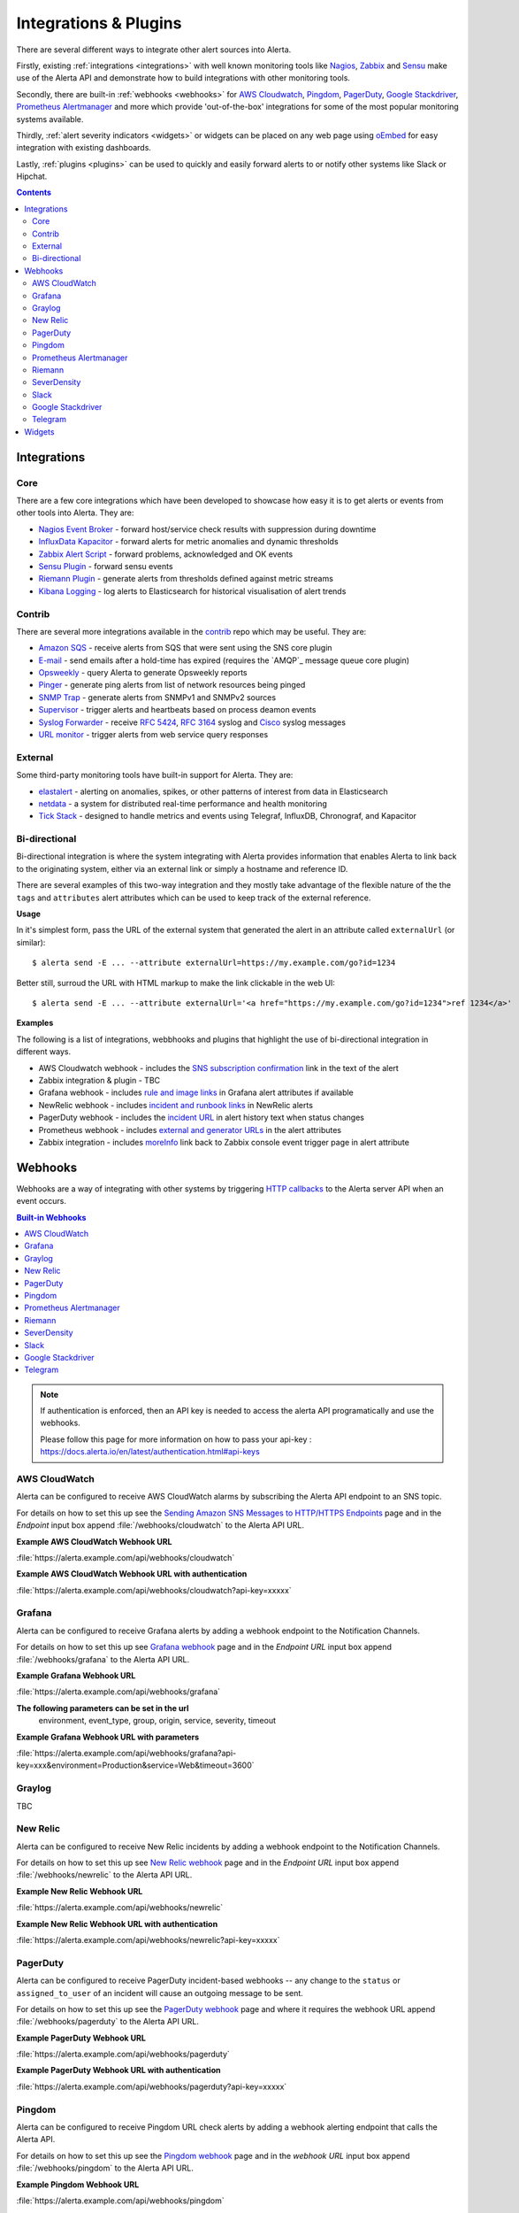 .. _integrations_plugins:

Integrations & Plugins
======================

There are several different ways to integrate other alert sources into Alerta.

Firstly, existing :ref:`integrations <integrations>` with well known monitoring
tools like Nagios_, Zabbix_ and Sensu_ make use of the Alerta API and demonstrate
how to build integrations with other monitoring tools.

.. _Nagios: https://www.nagios.com
.. _Zabbix: http://www.zabbix.com
.. _Sensu: https://sensuapp.org

Secondly, there are built-in :ref:`webhooks <webhooks>` for
`AWS Cloudwatch <https://aws.amazon.com/cloudwatch/>`_,
`Pingdom <https://www.pingdom.com>`_, `PagerDuty <https://www.pagerduty.com/>`_,
`Google Stackdriver <https://cloud.google.com/stackdriver/>`_,
`Prometheus Alertmanager <https://prometheus.io/docs/alerting/alertmanager/>`_
and more which provide 'out-of-the-box' integrations for some of the most popular
monitoring systems available.

Thirdly, :ref:`alert severity indicators <widgets>` or widgets can be placed
on any web page using oEmbed_ for easy integration with existing dashboards.

.. _oEmbed: http://oembed.com/

Lastly, :ref:`plugins <plugins>` can be used to quickly and easily forward alerts
to or notify other systems like Slack or Hipchat.

.. contents:: Contents
   :local:
   :depth: 2

.. _integrations:

Integrations
------------

Core
~~~~

There are a few core integrations which have been developed to showcase how easy
it is to get alerts or events from other tools into Alerta. They are:

* `Nagios Event Broker`_ - forward host/service check results with suppression during downtime
* `InfluxData Kapacitor`_ - forward alerts for metric anomalies and dynamic thresholds
* `Zabbix Alert Script`_ - forward problems, acknowledged and OK events
* `Sensu Plugin`_ - forward sensu events
* `Riemann Plugin`_ - generate alerts from thresholds defined against metric streams
* `Kibana Logging`_ - log alerts to Elasticsearch for historical visualisation of alert trends

.. _Nagios Event Broker: https://github.com/alerta/nagios-alerta
.. _InfluxData Kapacitor: https://docs.influxdata.com/kapacitor/latest/nodes/alert_node/#alerta
.. _Zabbix Alert Script: https://github.com/alerta/zabbix-alerta
.. _Sensu Plugin: https://github.com/alerta/sensu-alerta
.. _Riemann Plugin: https://github.com/alerta/riemann-alerta
.. _Kibana Logging: https://github.com/alerta/kibana-alerta

Contrib
~~~~~~~

There are several more integrations available in the `contrib`_ repo which may
be useful. They are:

* `Amazon SQS`_ - receive alerts from SQS that were sent using the SNS core plugin
* `E-mail`_ - send emails after a hold-time has expired (requires the `AMQP`_ message queue core plugin)
* Opsweekly_ - query Alerta to generate Opsweekly reports
* Pinger_ - generate ping alerts from list of network resources being pinged
* `SNMP Trap`_ - generate alerts from SNMPv1 and SNMPv2 sources
* Supervisor_ - trigger alerts and heartbeats based on process deamon events
* `Syslog Forwarder`_ - receive :RFC:`5424`, :RFC:`3164` syslog and Cisco_ syslog messages
* `URL monitor`_ - trigger alerts from web service query responses

.. _contrib: https://github.com/alerta/alerta-contrib
.. _Amazon SQS: https://github.com/alerta/alerta-contrib/tree/master/integrations/sqs
.. _E-mail: https://github.com/alerta/alerta-contrib/tree/master/integrations/mailer
.. _Opsweekly: https://github.com/alerta/alerta-contrib/tree/master/integrations/opsweekly
.. _Pinger: https://github.com/alerta/alerta-contrib/tree/master/integrations/pinger
.. _SNMP Trap: https://github.com/alerta/alerta-contrib/tree/master/integrations/snmptrap
.. _Supervisor: https://github.com/alerta/alerta-contrib/tree/master/integrations/supervisor
.. _Syslog Forwarder: https://github.com/alerta/alerta-contrib/tree/master/integrations/syslog
.. _Cisco: http://www.cisco.com/c/en/us/td/docs/routers/access/wireless/software/guide/SysMsgLogging.html
.. _URL monitor: https://github.com/alerta/alerta-contrib/tree/master/integrations/urlmon

External
~~~~~~~~

Some third-party monitoring tools have built-in support for Alerta. They are:

* elastalert_ - alerting on anomalies, spikes, or other patterns of interest from data in Elasticsearch
* netdata_ - a system for distributed real-time performance and health monitoring
* `Tick Stack`_ - designed to handle metrics and events using Telegraf, InfluxDB, Chronograf, and Kapacitor

.. _elastalert: https://elastalert.readthedocs.io/en/latest/ruletypes.html#alerta
.. _netdata: https://github.com/firehol/netdata/wiki/Alerta-monitoring-system
.. _Tick Stack: https://docs.influxdata.com/kapacitor/v1.5/event_handlers/alerta/

.. _bidirection integ:

Bi-directional
~~~~~~~~~~~~~~

Bi-directional integration is where the system integrating with Alerta
provides information that enables Alerta to link back to the originating
system, either via an external link or simply a hostname and reference ID.

There are several examples of this two-way integration and they mostly
take advantage of the flexible nature of the the ``tags`` and ``attributes``
alert attributes which can be used to keep track of the external reference.

**Usage**

In it's simplest form, pass the URL of the external system that generated
the alert in an attribute called ``externalUrl`` (or similar)::

    $ alerta send -E ... --attribute externalUrl=https://my.example.com/go?id=1234

Better still, surroud the URL with HTML markup to make the link clickable
in the web UI::

    $ alerta send -E ... --attribute externalUrl='<a href="https://my.example.com/go?id=1234">ref 1234</a>'

**Examples**

The following is a list of integrations, webbhooks and plugins that highlight
the use of bi-directional integration in different ways.

* AWS Cloudwatch webhook - includes the `SNS subscription confirmation`_ link in the text of the alert
* Zabbix integration & plugin - TBC
* Grafana webhook - includes `rule and image links`_ in Grafana alert attributes if available
* NewRelic webhook - includes `incident and runbook links`_ in NewRelic alerts
* PagerDuty webhook - includes the `incident URL`_ in alert history text when status changes
* Prometheus webhook - includes `external and generator URLs`_ in the alert attributes
* Zabbix integration - includes `moreInfo`_ link back to Zabbix console event trigger page in alert attribute

.. _SNS subscription confirmation: https://github.com/alerta/alerta/blob/master/alerta/webhooks/cloudwatch.py#L39-L40
.. _rule and image links: https://github.com/alerta/alerta/blob/master/alerta/webhooks/grafana.py#L39-L43
.. _incident and runbook links: https://github.com/alerta/alerta/blob/master/alerta/webhooks/newrelic.py#L33-L37
.. _incident URL: https://github.com/alerta/alerta/blob/master/alerta/webhooks/pagerduty.py#L18
.. _external and generator URLs: https://github.com/alerta/alerta/blob/master/alerta/webhooks/prometheus.py#L62-L65
.. _moreInfo: https://github.com/alerta/zabbix-alerta/blob/master/zabbix_alerta.py#L67

.. _webhooks:

Webhooks
--------

Webhooks are a way of integrating with other systems by triggering `HTTP callbacks`_
to the Alerta server API when an event occurs.

.. _HTTP callbacks: https://en.wikipedia.org/wiki/Webhook

.. contents:: Built-in Webhooks
   :local:
   :depth: 2

.. Note::
    If authentication is enforced, then an API key is needed to access the alerta API programatically and use the webhooks. 
    
    Please follow this page for more information on how to pass your api-key : https://docs.alerta.io/en/latest/authentication.html#api-keys

AWS CloudWatch
~~~~~~~~~~~~~~

Alerta can be configured to receive AWS CloudWatch alarms by subscribing the Alerta
API endpoint to an SNS topic.

For details on how to set this up see the `Sending Amazon SNS Messages to
HTTP/HTTPS Endpoints`_ page and in the `Endpoint` input box append
:file:`/webhooks/cloudwatch` to the Alerta API URL.

**Example AWS CloudWatch Webhook URL**

:file:`https://alerta.example.com/api/webhooks/cloudwatch`

**Example AWS CloudWatch Webhook URL with authentication**

:file:`https://alerta.example.com/api/webhooks/cloudwatch?api-key=xxxxx`

.. _Sending Amazon SNS Messages to HTTP/HTTPS Endpoints: http://docs.aws.amazon.com/sns/latest/dg/SendMessageToHttp.html

Grafana
~~~~~~~

Alerta can be configured to receive Grafana alerts by adding a webhook
endpoint to the Notification Channels.

For details on how to set this up see `Grafana webhook`_ page and in the
`Endpoint URL` input box append :file:`/webhooks/grafana` to the Alerta API URL.

.. _Grafana webhook: http://docs.grafana.org/alerting/notifications/#webhook

**Example Grafana Webhook URL**

:file:`https://alerta.example.com/api/webhooks/grafana`

**The following parameters can be set in the url**
     environment, event_type, group, origin, service, severity, timeout

**Example Grafana Webhook URL with parameters**

:file:`https://alerta.example.com/api/webhooks/grafana?api-key=xxx&environment=Production&service=Web&timeout=3600`

Graylog
~~~~~~~

TBC

New Relic
~~~~~~~~~

Alerta can be configured to receive New Relic incidents by adding a webhook
endpoint to the Notification Channels.

For details on how to set this up see `New Relic webhook`_ page and in the
`Endpoint URL` input box append :file:`/webhooks/newrelic` to the Alerta API URL.

.. _New Relic webhook: https://docs.newrelic.com/docs/alerts/new-relic-alerts/managing-notification-channels/notification-channels-controlling-where-send-alerts

**Example New Relic Webhook URL**

:file:`https://alerta.example.com/api/webhooks/newrelic`

**Example New Relic Webhook URL with authentication**

:file:`https://alerta.example.com/api/webhooks/newrelic?api-key=xxxxx`

PagerDuty
~~~~~~~~~

Alerta can be configured to receive PagerDuty incident-based webhooks -- any
change to the ``status`` or ``assigned_to_user`` of an incident will cause an
outgoing message to be sent.

For details on how to set this up see the `PagerDuty webhook`_ page and where it
requires the webhook URL append :file:`/webhooks/pagerduty` to the Alerta API URL.

**Example PagerDuty Webhook URL**

:file:`https://alerta.example.com/api/webhooks/pagerduty`

**Example PagerDuty Webhook URL with authentication**

:file:`https://alerta.example.com/api/webhooks/pagerduty?api-key=xxxxx`

.. _PagerDuty webhook: https://developer.pagerduty.com/documentation/rest/webhooks

Pingdom
~~~~~~~

Alerta can be configured to receive Pingdom URL check alerts by adding a webhook
alerting endpoint that calls the Alerta API.

For details on how to set this up see the `Pingdom webhook`_ page and in the
`webhook URL` input box append :file:`/webhooks/pingdom` to the Alerta API URL.

**Example Pingdom Webhook URL**

:file:`https://alerta.example.com/api/webhooks/pingdom`

**Example Pingdom Webhook URL with authentication**

:file:`https://alerta.example.com/api/webhooks/pingdom?api-key=xxxx`

.. _Pingdom webhook: https://support.pingdom.com/Knowledgebase/Article/View/94/0/users-and-alerting-end-points

Prometheus Alertmanager
~~~~~~~~~~~~~~~~~~~~~~~

Alerta can be configured as a webhook receiver in Alertmanager.

For details on how to set this up see the `Prometheus Config GitHub Repo`_

.. _Prometheus Config GitHub Repo: https://github.com/alerta/prometheus-config

Riemann
~~~~~~~

Alerta can be configured to receive Riemann events. The integration makes
no assumptions about the format of the Riemann events and consumes
standard events. If events are decorated with additional metadata (eg. tags,
environment, group, etc) then these will be used.

**Example Riemann Webhook URL**

:file:`https://alerta.example.com/api/webhooks/riemann`

**Example Riemann Webhook URL with authentication**

:file:`https://alerta.example.com/api/webhooks/riemann?api-key=xxxxx`

SeverDensity
~~~~~~~~~~~~

Alerta can be configured to receive SeverDensity alerts by adding a webhook
endpoint to the Notification Preferences.

For details on how to set this up see `SeverDensity webhook`_ page and in the
`Endpoint URL` input box append :file:`/webhooks/serverdensity` to the Alerta API URL.

.. _SeverDensity webhook: https://support.serverdensity.com/hc/en-us/articles/201017737-Setting-up-webhooks

**Example SeverDensity Webhook URL**

:file:`https://alerta.example.com/api/webhooks/serverdensity`

**Example SeverDensity Webhook URL with authentication**

:file:`https://alerta.example.com/api/webhooks/serverdensity?api-key=xxxxx`

Slack
~~~~~

TBC

Google Stackdriver
~~~~~~~~~~~~~~~~~~

Alerta can be configured to receive Google Stackdriver incidents by adding a
webhook endpoint to the notifications configuration.

For details on how to set this up see `Stackdriver webhook`_ page and in the
`ENDPOINT URL` input box append :file:`/webhooks/stackdriver` to the Alerta API URL.

**Example Stackdriver Webhook URL**

:file:`https://alerta.example.com/api/webhooks/stackdriver`

**Example Stackdriver Webhook URL with authentication**

:file:`https://alerta.example.com/api/webhooks/stackdriver?api-key=xxxxx`

.. _Stackdriver webhook: https://cloud.google.com/monitoring/support/notification-options#webhooks

Telegram
~~~~~~~~

Alerta can be configured to receive `Telegram callback queries`_ from the inline
buttons in the `Telegram Bot`_ plugin.

.. _Telegram callback queries: https://core.telegram.org/bots/api#callbackquery

For details on how to set this up see `Telegram Bot`_ page and for the
``TELEGRAM_WEBHOOK_URL`` setting append :file:`/webhooks/telegram` to the Alerta API URL.

**Example Telegram Webhook URL**

:file:`https://alerta.example.com/api/webhooks/telegram`

**Example Telegram Webhook URL with authentication**

:file:`https://alerta.example.com/api/webhooks/telegram?api-key=xxxxx`

.. _widgets:

Widgets
-------

Add an alert severity indicator (aka. widget) to any dashboard using the
Oembed API endpoint. The severity indicator is coloured with the maximum
severity for that alert query filter and has a count for the total number
of matching alerts for each severity.

Multiple severity indicators can be placed on the same page each for a
different environment, service or group. See the `example oembed web page`_.

.. _example oembed web page: https://github.com/alerta/alerta/blob/master/examples/oembed.html
